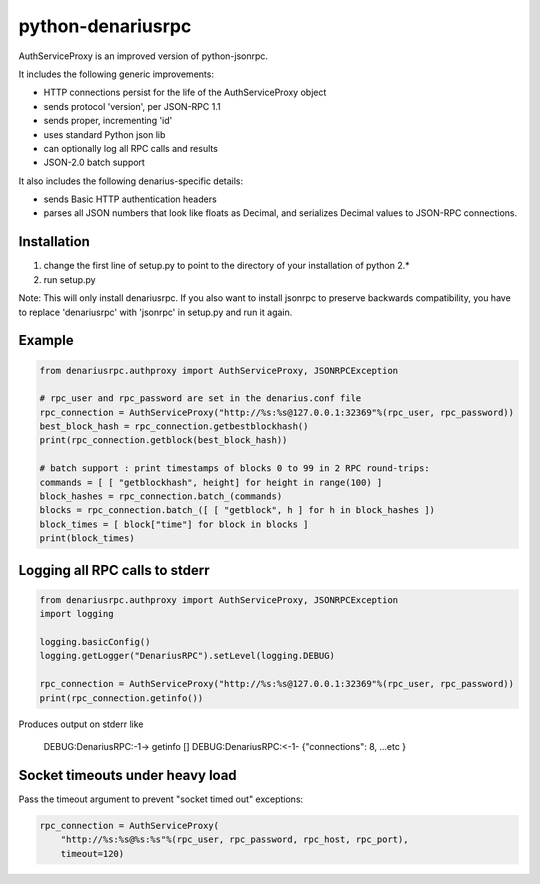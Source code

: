 =================
python-denariusrpc
=================

AuthServiceProxy is an improved version of python-jsonrpc.

It includes the following generic improvements:

* HTTP connections persist for the life of the AuthServiceProxy object
* sends protocol 'version', per JSON-RPC 1.1
* sends proper, incrementing 'id'
* uses standard Python json lib
* can optionally log all RPC calls and results
* JSON-2.0 batch support

It also includes the following denarius-specific details:

* sends Basic HTTP authentication headers
* parses all JSON numbers that look like floats as Decimal,
  and serializes Decimal values to JSON-RPC connections.

Installation
============

1. change the first line of setup.py to point to the directory of your installation of python 2.*
2. run setup.py

Note: This will only install denariusrpc. If you also want to install jsonrpc to preserve 
backwards compatibility, you have to replace 'denariusrpc' with 'jsonrpc' in setup.py and run it again.

Example
=======
.. code:: python

    from denariusrpc.authproxy import AuthServiceProxy, JSONRPCException

    # rpc_user and rpc_password are set in the denarius.conf file
    rpc_connection = AuthServiceProxy("http://%s:%s@127.0.0.1:32369"%(rpc_user, rpc_password))
    best_block_hash = rpc_connection.getbestblockhash()
    print(rpc_connection.getblock(best_block_hash))

    # batch support : print timestamps of blocks 0 to 99 in 2 RPC round-trips:
    commands = [ [ "getblockhash", height] for height in range(100) ]
    block_hashes = rpc_connection.batch_(commands)
    blocks = rpc_connection.batch_([ [ "getblock", h ] for h in block_hashes ])
    block_times = [ block["time"] for block in blocks ]
    print(block_times)

Logging all RPC calls to stderr
===============================
.. code:: python

    from denariusrpc.authproxy import AuthServiceProxy, JSONRPCException
    import logging

    logging.basicConfig()
    logging.getLogger("DenariusRPC").setLevel(logging.DEBUG)

    rpc_connection = AuthServiceProxy("http://%s:%s@127.0.0.1:32369"%(rpc_user, rpc_password))
    print(rpc_connection.getinfo())

Produces output on stderr like

    DEBUG:DenariusRPC:-1-> getinfo []
    DEBUG:DenariusRPC:<-1- {"connections": 8, ...etc }

Socket timeouts under heavy load
================================
Pass the timeout argument to prevent "socket timed out" exceptions:

.. code:: python

    rpc_connection = AuthServiceProxy(
        "http://%s:%s@%s:%s"%(rpc_user, rpc_password, rpc_host, rpc_port),
        timeout=120)
